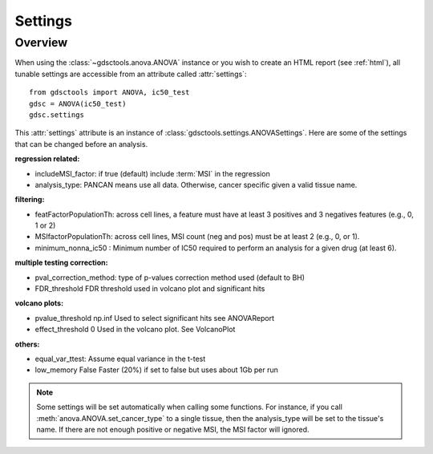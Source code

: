 .. _settings:

Settings
===========

Overview
-----------

When using the :class:`~gdsctools.anova.ANOVA` instance or you wish to create an
HTML report (see :ref:`html`), all tunable settings are accessible from an
attribute called :attr:`settings`::

    from gdsctools import ANOVA, ic50_test
    gdsc = ANOVA(ic50_test)
    gdsc.settings

This :attr:`settings` attribute is an instance of :class:`gdsctools.settings.ANOVASettings`. Here are some of the settings that can be changed before an analysis.


:regression related:

- includeMSI_factor: if true (default) include :term:`MSI` in the regression
- analysis_type:  PANCAN means use all data. Otherwise, cancer specific given a valid tissue name.

:filtering:

- featFactorPopulationTh: across cell lines, a feature must have at least  3 positives and 3 negatives features (e.g., 0, 1 or 2)
- MSIfactorPopulationTh: across cell lines, MSI count (neg and pos) must be at least 2 (e.g., 0, or 1).
- minimum_nonna_ic50 :  Minimum number of IC50 required to perform an analysis
  for a given drug (at least 6).

:multiple testing correction:

- pval_correction_method: type of p-values correction method used (default to
  BH)
- FDR_threshold   FDR threshold used in volcano plot and significant hits


:volcano plots:

- pvalue_threshold    np.inf  Used to select significant hits see ANOVAReport
- effect_threshold    0   Used in the volcano plot. See VolcanoPlot

:others:

- equal_var_ttest: Assume equal variance in the t-test
- low_memory  False   Faster (20%) if set to false but uses about 1Gb per run


.. note:: Some settings will be set automatically when calling some functions.
    For instance, if you call :meth:`anova.ANOVA.set_cancer_type` to a single
    tissue, then the analysis_type will be set to the tissue's name. If there 
    are not enough positive or negative MSI, the MSI factor will ignored.
